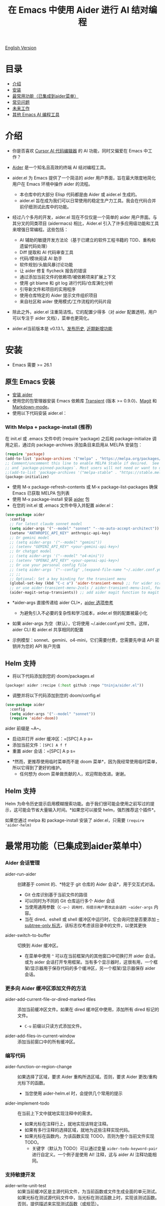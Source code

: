 #+TITLE: 在 Emacs 中使用 Aider 进行 AI 结对编程

[[file:./icon.png]]

[[https://melpa.org/#/aider][https://melpa.org/packages/aider-badge.svg]]
[[https://stable.melpa.org/#/aider][https://stable.melpa.org/packages/aider-badge.svg]]
[[https://github.com/tninja/aider.el/graphs/contributors][https://img.shields.io/github/contributors/tninja/aider.el.svg]]

[[file:README.org][English Version]]

* 目录
- [[#介绍][介绍]] 
- [[#安装][安装]]
- [[#常用功能][最常用功能（已集成到aider菜单）]]
- [[#常见问题][常见问题]] 
- [[#未来工作][未来工作]]
- [[#其他-emacs-ai-编程工具][其他 Emacs AI 编程工具]]

* 介绍

- 你是否喜欢 [[https://www.cursor.com/][Cursor AI 代码编辑器]] 的 AI 功能，同时又偏爱在 Emacs 中工作？

- [[https://github.com/paul-gauthier/aider][Aider]] 是一个知名且高效的终端 AI 结对编程工具。

- aider.el 为 Emacs 提供了一个简洁的 aider 用户界面，旨在最大限度地简化用户在 Emacs 环境中操作 aider 的流程。
  - 本仓库中的大部分 Elisp 代码都是由 Aider 或 aider.el 生成的。
  - aider.el 旨在成为我们可以日常使用的稳定生产力工具。我会在代码合并前仔细测试此库中的功能。

- 经过八个多月的开发，aider.el 现在不仅仅是一个简单的 aider 用户界面。与其分叉的同类项目 (aidermacs) 相比，Aider.el 引入了许多应用级功能和工具来增强日常编程。这些包括：
  - AI 辅助的敏捷开发方法论（基于已建立的软件工程书籍的 TDD、重构和遗留代码处理）
  - Diff 提取和 AI 代码审查工具
  - 代码/模块阅读 AI 助手
  - 软件规划/头脑风暴讨论功能
  - 让 aider 修复 flycheck 报告的错误
  - 通过添加当前文件的依赖项/被依赖项来扩展上下文
  - 使用 git blame 和 git log 进行代码/仓库演化分析
  - 引导新文件和项目的实用程序
  - 使用仓库特定的 Aider 提示文件组织项目
  - 来自社区和 aider 使用模式/工作流程的代码片段

- 除此之外，aider.el 注重简洁性。它的配置少得多（对 aider 配置透明，用户可以专注于 aider 文档），菜单也更简化。

- aider.el当前版本是 v0.13.1。[[./HISTORY.org][发布历史]], [[./appendix.zh-cn.org#recent-new-features][近期新增功能]]

[[file:./transient_menu.png]]

[[file:./transient_menu.png]]

* 安装

- Emacs 需要 >= 26.1

** 原生 Emacs 安装
- [[https://aider.chat/docs/install.html][安装 aider]]
- 使用您的包管理器安装 Emacs 依赖库 [[https://github.com/magit/transient][Transient]] (版本 >= 0.9.0)、[[https://github.com/magit/magit][Magit]] 和 [[https://jblevins.org/projects/markdown-mode/][Markdown-mode]]。
- 使用以下代码安装 aider.el：

*** With Melpa + package-install (推荐)

在 init.el 或 .emacs 文件中的 (require 'package) 之后和 package-initialize 调用之前，通过向 package-archives 添加条目来启用从 MELPA 安装包：

#+BEGIN_SRC emacs-lisp
(require 'package)
(add-to-list 'package-archives '("melpa" . "https://melpa.org/packages/") t)
;; Comment/uncomment this line to enable MELPA Stable if desired.  See `package-archive-priorities`
;; and `package-pinned-packages`. Most users will not need or want to do this.
;;(add-to-list 'package-archives '("melpa-stable" . "https://stable.melpa.org/packages/") t)
(package-initialize)
#+END_SRC

- 使用 M-x package-refresh-contents 或 M-x package-list-packages 确保 Emacs 已获取 MELPA 包列表
- 使用 M-x package-install 安装 [[https://melpa.org/#/aider][aider]] 包
- 在您的 init.el 或 .emacs 文件中导入并配置 aider.el：

#+BEGIN_SRC emacs-lisp
  (use-package aider
    :config
    ;; For latest claude sonnet model
    (setq aider-args '("--model" "sonnet" "--no-auto-accept-architect"))
    (setenv "ANTHROPIC_API_KEY" anthropic-api-key)
    ;; Or gemini model
    ;; (setq aider-args '("--model" "gemini"))
    ;; (setenv "GEMINI_API_KEY" <your-gemini-api-key>)
    ;; Or chatgpt model
    ;; (setq aider-args '("--model" "o4-mini"))
    ;; (setenv "OPENAI_API_KEY" <your-openai-api-key>)
    ;; Or use your personal config file
    ;; (setq aider-args `("--config" ,(expand-file-name "~/.aider.conf.yml")))
    ;; ;;
    ;; Optional: Set a key binding for the transient menu
    (global-set-key (kbd "C-c a") 'aider-transient-menu) ;; for wider screen
    ;; or use aider-transient-menu-2cols / aider-transient-menu-1col, for narrow screen
    (aider-magit-setup-transients)) ;; add aider magit function to magit menu
#+END_SRC

- *aider-args 直接传递给 aider CLI*，[[https://aider.chat/docs/config/options.html][aider 选项参考]]
  - 为避免引入不必要的复杂性和学习成本，aider.el 侧的配置被最小化
- 如果 aider-args 为空（默认），它将使用 ~/.aider.conf.yml 文件。这样，aider CLI 和 aider.el 共享相同的配置

- 示例模型：sonnet、gemini、o4-mini，它们需要付费，您需要先申请 API 密钥并为您的 API 账户充值

** Helm 支持

- 将以下代码添加到您的 doom/packages.el

#+BEGIN_SRC emacs-lisp
(package! aider :recipe (:host github :repo "tninja/aider.el"))
#+END_SRC

- 调整并将以下代码添加到您的 doom/config.el

#+BEGIN_SRC emacs-lisp
(use-package aider
  :config
  (setq aider-args '("--model" "sonnet"))
  (require 'aider-doom))
#+END_SRC

aider 前缀是 ~A~。

- 启动并打开 aider 缓冲区：=[SPC] A p a=
- 添加当前文件：=[SPC] A f f=
- 重置 aider 会话：=[SPC] A p s=
[[file:./doom_menus.png]]

- *然而，更推荐使用临时菜单而不是 doom 菜单*，因为我经常使用临时菜单，所以它得到了更好的维护。
  - 任何想为 doom 菜单做贡献的人，欢迎帮助改进。谢谢。
 
** Helm 支持

Helm 为命令历史提示启用模糊搜索功能。由于我们很可能会使用之前写过的提示，这可能会节省大量输入时间。*如果您可以接受 helm，强烈推荐这个插件*。

如果您通过 melpa 和 package-install 安装了 aider.el，只需要 ~(require 'aider-helm)~

* 最常用功能（已集成到aider菜单中）

*** Aider 会话管理
  - aider-run-aider :: 创建基于 comint 的、*特定于 git 仓库的 Aider 会话*，用于交互式对话。
    - Git 仓库识别基于当前文件的路径
    - 可以同时为不同的 Git 仓库运行多个 Aider 会话
    - 当使用通用参数（~C-u~）调用时，将提示用户更改此会话的 ~aider-args~ 内容。
    - 当在 dired、eshell 或 shell 缓冲区中运行时，它会询问您是否要添加 [[https://aider.chat/docs/config/options.html#--subtree-only][--subtree-only 标志]]，该标志仅考虑该目录中的文件，以使其更快
  - aider-switch-to-buffer :: 切换到 Aider 缓冲区。
    - 在菜单中使用 ~^~ 可以在当前框架内的其他窗口中切换打开 aider 会话，或为 aider 会话打开专用框架。当有多个显示器时，这很有用，一个框架/显示器用于保存代码的多个缓冲区，另一个框架/显示器保存 aider 会话。

*** 更多向 Aider 缓冲区添加文件的方法
  - aider-add-current-file-or-dired-marked-files :: 添加当前缓冲区文件。如果在 dired 缓冲区中使用，添加所有 dired 标记的文件。
    - ~C-u~ 前缀以只读方式添加文件。
  - aider-add-files-in-current-window :: 添加当前窗口中的所有缓冲区。

*** 编写代码
  - aider-function-or-region-change :: 如果选择了区域，要求 Aider 重构所选区域。否则，要求 Aider 更改/重构光标下的函数。
    - 当您使用 aider-helm.el 时，会提供几个常用的提示
  - aider-implement-todo :: 在当前上下文中就地实现注释中的需求。
    - 如果光标在注释行上，就地实现该特定注释。
    - 如果有多行注释的选择区域，就地为这些注释实现代码。
    - 如果光标在函数内，为该函数实现 TODO，否则为整个当前文件实现 TODO。
      - 关键字（默认为 TODO）可以通过变量 ~aider-todo-keyword-pair~ 进行自定义。一个例子是使用 AI! 注释，这与 aider AI 注释功能相同。

*** 支持敏捷开发
  - aider-write-unit-test :: 如果当前缓冲区是主源代码文件，为当前函数或文件生成全面的单元测试。如果光标在测试源代码文件中，当光标在测试函数上时，实现该测试函数。否则，提供描述来实现测试函数（或规范）。
  - 如果主源代码出现问题且测试函数失败，可以在失败的测试函数上使用 ~aider-function-or-region-change~ 要求 Aider 修复代码以使测试通过。
  - aider-refactor-book-method :: 使用 [[https://www.amazon.com/Refactoring-Improving-Existing-Addison-Wesley-Signature/dp/0134757599/ref=asc_df_0134757599?mcid=2eb8b1a5039a3b7c889ee081fc2132e0&hvocijid=16400341203663661896-0134757599-&hvexpln=73&tag=hyprod-20&linkCode=df0&hvadid=721245378154&hvpos=&hvnetw=g&hvrand=16400341203663661896&hvpone=&hvptwo=&hvqmt=&hvdev=c&hvdvcmdl=&hvlocint=&hvlocphy=9032161&hvtargid=pla-2281435180458&psc=1][Martin Flower 的重构书籍]] 中的技术进行代码重构，您也可以让 AI 决定如何重构，示例：[[https://github.com/tninja/aider.el/pull/146/commits/811a8eca47dfba3c52a33afba7bb11a8a69689b1][此提交]] 解决了 [[https://github.com/tninja/aider.el/pull/146#discussion_r2078182430][此评论]]
  - aider-pull-or-review-diff-file :: 让 aider 拉取并审查代码更改。

*** 代码问题
  - aider-ask-question :: 向 Aider 询问当前上下文中的代码问题。如果选择了区域，使用该区域作为上下文。
    - 您可以询问关于代码的任何问题。例如，解释函数、审查代码并找出错误等
    - 使用 aider-helm.el 时提供了几个常用的提示
  - aider-go-ahead :: 当您使用上述命令要求 aider 建议更改时，甚至在几轮讨论之后，当您对解决方案满意时，可以使用此命令要求 Aider 继续实施更改。
  - aider-code-read :: 从书籍 [[https://www.amazon.com/Code-Reading-Open-Source-Perspective/dp/0201799405/ref=sr_1_1?crid=39HOB4975Y8LZ&dib=eyJ2IjoiMSJ9.fjkryt7JHaLWMQ5xuSPTED-gJR52Wqh448RQ3TrsTPYAFNpx--gA-mTNGqRQqebb.rnvw74YGEJXCRRe0UIwUSwAaeEngg0MpraxcTOBRn5Q&dib_tag=se&keywords=Code+Reading%3A+The+Open+Source+Perspective&qid=1744517167&s=books&sprefix=code+reading+the+open+source+perspective%2Cstripbooks%2C254&sr=1-1][代码阅读：开源视角，作者 Diomidis Spinellis]] 中选择方法，分析区域/函数/文件/模块。
  - aider-start-software-planning :: 通过基于问题的顺序思考过程，与 Aider 开始一个交互式的软件规划讨论过程。

*** Aider 提示文件

- 语法高亮、aider 命令补全、文件路径补全支持

- 使用 ~C-c a p~ 打开当前仓库专用的提示文件。您可以使用此文件组织任务，并撰写提示并将其发送到 Aider 会话。支持多行提示。

- 喜欢从编辑器缓冲区向 comint 缓冲区发送代码的人（例如 ESS、python-mode、scala-mode）可能会喜欢这个。这是一种交互式且可重现的方式。

- ~C-c C-n~ 快捷键可用于将当前提示行发送至 comint 缓冲区。或者批量逐行发送所选区域。根据我的经验，这是 aider 提示文件中最常用的方法。

- ~C-c C-c~ 快捷键用于多行提示。以下示例显示了当光标在提示上时按下 ~C-c C-c~ 键的情况。

[[file:./aider_prompt_file.png]]

- 在 aider 提示文件中启动子树内的 aider 会话：
  - 使用 ~subtree-only <dir>~ 在子树中启动 aider 会话，其中 <dir> 是启动会话的目录。
  - 当您想在大型单一仓库的子目录中工作，并且不想等待 aider 扫描整个仓库时，这很有用。

**** [[./snippets/aider-prompt-mode][提示片段]]

- aider 的提示可能共享类似的结构。可以使用 Yasnippet 来帮助重用这些提示。

- Aider 提示文件现在支持 yasnippet。当前片段来自 [[https://www.reddit.com/r/ClaudeAI/comments/1f0ya1t/i_used_claude_to_write_an_sop_for_using_claude/?utm_source=share&utm_medium=web3x&utm_name=web3xcss&utm_term=1&utm_content=share_button][这个 reddit 帖子]]、[[https://www.reddit.com/r/ChatGPTCoding/comments/1f51y8s/a_collection_of_prompts_for_generating_high/][另一个 reddit 帖子]] 和一个 [[https://github.com/PickleBoxer/dev-chatgpt-prompts][git 仓库]]。

- 您可以使用
  - ~M-x yas-describe-tables~ 查看可用的片段
  - ~M-x yas-insert-snippet~ 插入片段。
  - ~M-x yas-expand~ 展开光标下的片段。

- 欢迎在 [[./snippets/aider-prompt-mode][片段文件夹]] 中添加更多片段/改进现有片段！

*** 在 comint 缓冲区内

- / 键触发 aider 命令补全
- 文件路径补全会在某些命令后自动触发
- 使用 TAB 键从迷你缓冲区输入提示，或使用带补全的 helm

* aider.el 的缺点

- 当前实现使用 comint 托管 aider 会话，这是 emacs 中使用的经典 CLI 交互解决方案，然而，comint-mode 最初_没有_ aider 的高级功能，例如代码块颜色渲染和文件跟踪。
  - *从 markdown-mode.el 应用的颜色渲染在 aider comint 会话缓冲区中得到了应用，并极大地改善了这一点*。
  - 没有文件跟踪，aider.el 无法执行 [[https://aider.chat/docs/usage/watch.html#ai-comments][AI 注释]]。*我们提供的解决方法是 ~aider-implement-todo~*，它使用 architect 命令要求 aider 默认实现光标下的注释。我经常使用此功能，感觉还可以。
  - [[https://github.com/akermu/emacs-libvterm][基于 vterm 的交互式会话]] 可以使 aider 会话更接近在终端中使用 aider 的用户体验。考虑到基于 comint 的解决方案经过多年实战检验并且非常稳定，以及项目的长期可维护性，aider.el 仅使用基于 comint 会话的解决方案。

* 注意AI生成的代码

- 感谢 LLM。使用 AI 生成大量代码非常容易。但生成代码并不能完成工作。
  - 代码中可能隐藏着潜在的错误。需要验证功能是否按预期工作，以及代码更改是否破坏了现有功能。
  - 开发人员可能缺乏对 AI 生成代码的理解。如果存在太多开发人员不太理解的代码，项目可能会失控，就像这样：

#+BEGIN_HTML
  <img src="https://i.redd.it/puzjerkgcfqe1.jpeg" width="300" />
#+END_HTML

- *单元测试对上述两个问题都很有用*。aider 可以帮助编写单元测试。
  - AI 生成的测试需要手动检查/修复。但通常测试代码更容易理解。
  - 运行单元测试有助于验证代码的正确性/识别代码中的错误。它还有助于开发人员更好地理解 AI 生成的代码如何工作，并且可以给开发人员更多对新代码的信心。

** 一个弱 [[https://en.wikipedia.org/wiki/Test-driven_development][TDD]] 风格的 AI 编程工作流

1. **实施或修改代码**：
   - 对于现有代码：在函数中使用光标或在选定区域上使用 ~aider-function-or-region-change~
   - 对于新代码：在 TODO 注释上使用 ~aider-implement-todo~

   *添加新代码的示例*：

   光标在此注释上：
   #+BEGIN_SRC python :eval never
   # TODO: Implement a function that checks if a number is prime
   #+END_SRC

   运行 ~aider-implement-todo~ 可能会生成：
   #+BEGIN_SRC python :eval never
   def is_prime(n):
       if n <= 1:
           return False
       for i in range(2, int(n ** 0.5) + 1):
           if n % i == 0:
               return False
       return True
   #+END_SRC

   如果建议不令人满意，使用 ~Ask Question~ 进行改进，并使用 ~Go Ahead~ 确认更改。

2. **生成测试**：使用 ~aider-write-unit-test~ 验证您的实现。运行测试以验证代码行为。
   - ~aider-write-unit-test~ 可以在代码实现之前用于编写单元测试，只需在单元测试类中调用该函数。我用它测试过力扣问题，效果很好。

3. **完善代码和测试**：根据需要使用其他提示或手动调整进一步重构。~aider-refactor-book-method~ 提供了 [[https://www.amazon.com/Refactoring-Improving-Existing-Addison-Wesley-Signature/dp/0134757599/ref=asc_df_0134757599?mcid=2eb8b1a5039a3b7c889ee081fc2132e0&hvocijid=16400341203663661896-0134757599-&hvexpln=73&tag=hyprod-20&linkCode=df0&hvadid=721245378154&hvpos=&hvnetw=g&hvrand=16400341203663661896&hvpone=&hvptwo=&hvqmt=&hvdev=c&hvdvcmdl=&hvlocint=&hvlocphy=9032161&hvtargid=pla-2281435180458&psc=1][Martin Flower 的重构书籍]] 中的几种重构技术。

4. 转到 1

- 或者，如果您更喜欢严格的 TDD 实践，您可能想尝试 ~aider-tdd-cycle~，它将遵循红-绿-重构循环。

* 常见问题

- transient-define-group undefined error:
  - 请安装最新的 transient 包。版本需要 >= 0.9.0，以便它具有 [[https://github.com/magit/transient/blob/main/CHANGELOG#v090----unreleased][transient-define-group 宏]]

- 如何审查/接受代码更改？
  - 与 cursor 相比，aider 有不同的方式来处理代码更改。[[https://github.com/tninja/aider.el/issues/98][讨论]]
  - 注意：*Aider v0.77.0 自动接受 /architect 命令的更改。如果您想像以前那样在接受更改之前审查代码更改（适用于 aider.el 中的许多命令），可以在 aider-args 或 .aider.conf.yml 中使用 "--no-auto-accept-architect" 禁用该标志*。

- 如何禁用 aider 的自动提交功能？
  - 在 aider-args 中添加 --no-auto-commits。aider-args 直接传递给 aider CLI。[[https://aider.chat/docs/config/options.html][aider 选项参考]]

- aider 支持哪些类型的模型？aider 是否支持本地模型？
  - 是的。Aider 通过 [[https://github.com/BerriAI/litellm][LiteLLM]] 支持它。请参考 [[https://aider.chat/docs/llms/other.html][aider 文档]]。

- 在大型单体仓库中，aider 需要很长时间来扫描仓库。如何改进？
  - Aider 使用 .aiderignore 文件来处理这个问题，[[https://aider.chat/docs/faq.html#can-i-use-aider-in-a-large-mono-repo][详情]]，或者，您可以在 aider-args 中使用 --no-git 关闭 git。
  - 或者，在 emacs 中通过以下方式使用 --subtree-only：
    - 使用 dired、eshell 或 shell 缓冲区转到要包含的目录（子树）
    - C-c a a 触发 aider-run-aider
    - 回答关于 --subtree-only 的问题为是，它将添加该标志
  - 或者，在 aider 提示文件中，使用 ~subtree-only <dir>~ 来指定从哪里开始，并使用 C-c C-n 在该目录启动 aider 会话，它会以 --subtree-only 启动

- 如何让 aider 使用您的口语？
  - 使用 [[https://aider.chat/docs/usage/conventions.html#specifying-coding-conventions][aider 编码约定]]。在我的情况下，我在 CONVENTIONS.md 文件中添加了 "- reply in Chinese"，并通过 [[https://aider.chat/docs/config/aider_conf.html][.aider.conf.yml]] 加载工作。或者，将类似以下内容放入 aider-args 变量中。
    - "--read" (expand-file-name "~/.emacs.d/.emacs/aider/CONVENTIONS.md")

- 如何在 aider 会话缓冲区中输入多行提示？
  - aider 本身支持这一点，[[https://aider.chat/docs/usage/commands.html#entering-multi-line-chat-messages][文档]]。
  - 使用 aider 提示文件（~aider-open-prompt-file~，~C-c a p~）编写多行提示

- aider.el 能与 tramp 一起工作吗？（aider 在远程机器上运行）
  - artyom-smushkov 使 aider-add-current-file 支持 tramp 文件：https://github.com/tninja/aider.el/issues/36
  - mgcyung 说它可以这样工作：https://github.com/tninja/aider.el/issues/85

- 我的屏幕很窄，transient 菜单太宽了，如何使其更易读？ (https://github.com/tninja/aider.el/issues/157)
  - 使用 ~aider-transient-menu-1col~ 或 ~aider-transient-menu-2cols~ 来使用 1 列或 2 列的 transient 菜单。

- 如何自定义 aider-comint-mode 的提示和输入颜色？
  - Spike-Leung 说 [[https://github.com/tninja/aider.el/issues/117#issuecomment-2764420079][为其添加钩子会有帮助]]

- 为何 aider-code-change 在 transient 菜单中被禁用？
  - 它绕过了代码审查，因此不推荐使用。其代码质量不如 /architect。讨论见：https://github.com/tninja/aider.el/issues/128

* 未来工作
    
** 功能
    
- 更多上下文敏感的代码更改/代码阅读命令 [2/3]
  - [X] 当前的 aider-ask-question 需要改进，因为可能有很多不同的问题要问
  - [X] 如何将候选列表功能移植到 aider-plain-read-string
  - [ ] 思考如何改进函数的候选列表
- 更多关于改进代码质量工具（如单元测试）的思考 [5/5]
  - [X] 代码重构函数
  - [X] TDD 函数
  - [X] 代码阅读函数
  - [X] 遗留代码支持
- [X] 从头开始引导代码或文档
- [ ] 将有用的 MCP 功能导入 aider
- [ ] 学习并迁移流行的 AI 编码工具中的有用功能
- [ ] 更好地批量添加仓库中的相关文件到 aider 会话
- [ ] 思考如何简化菜单/命令
    
** 代码质量
     
- 更好的单元测试/集成测试。希望是自动化的。
    
* 其他 Emacs AI 编码工具

- 受启发与致谢：
  - [[https://github.com/shouya/ancilla.el][ancilla.el]]：AI 编码助手支持代码生成/代码重写/讨论
  - [[https://github.com/xenodium/chatgpt-shell][chatgpt-shell]]：ChatGPT 和 DALL-E Emacs shells + Org Babel，基于 comint 会话的想法
  - [[https://github.com/copilot-emacs/copilot.el][copilot.el]]：GitHub Copilot 的 Emacs 插件
  - [[https://github.com/chep/copilot-chat.el][copilot-chat.el]]：在 Emacs 中与 GitHub Copilot 聊天
  - [[https://github.com/karthink/gptel][gptel]]：Emacs 中最受欢迎/广泛使用的 LLM 客户端

- 依赖此包的包
  - [[https://github.com/localredhead/ob-aider.el][ob-aider.el]]：用于 Aider.el 集成的 Org Babel 函数

* 贡献

- 欢迎贡献！请随时提交拉取请求。
